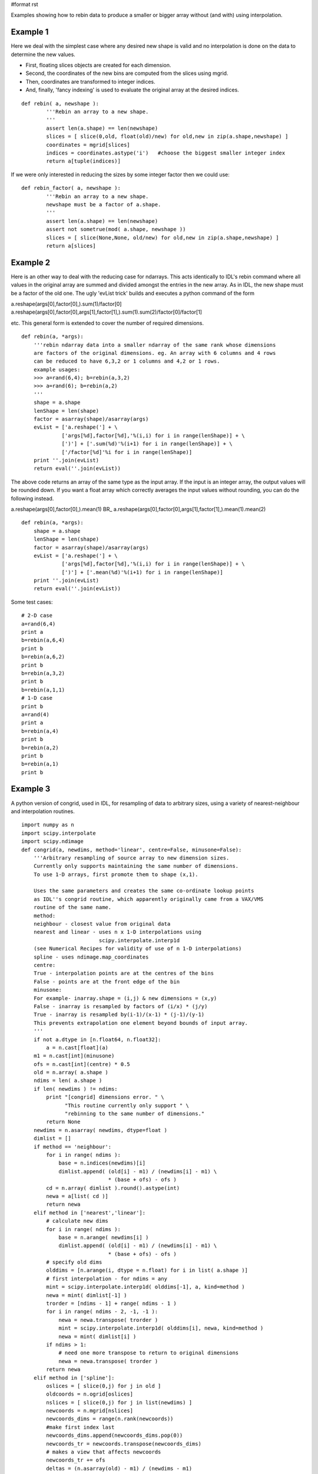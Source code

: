 #format rst

Examples showing how to rebin data to produce a smaller or bigger array without (and with) using interpolation.

Example 1
---------

Here we deal with the simplest case where any desired new shape is valid and no interpolation is done on the data to determine the new values.

* First, floating slices objects are created for each dimension.

* Second, the coordinates of the new bins are computed from the slices using mgrid.

* Then, coordinates are transformed to integer indices.

* And, finally, 'fancy indexing' is used to evaluate the original array at the desired indices.

::

   def rebin( a, newshape ):
           '''Rebin an array to a new shape.
           '''
           assert len(a.shape) == len(newshape)
           slices = [ slice(0,old, float(old)/new) for old,new in zip(a.shape,newshape) ]
           coordinates = mgrid[slices]
           indices = coordinates.astype('i')   #choose the biggest smaller integer index
           return a[tuple(indices)]

If we were only interested in reducing the sizes by some integer factor then we could use:

::

   def rebin_factor( a, newshape ):
           '''Rebin an array to a new shape.
           newshape must be a factor of a.shape.
           '''
           assert len(a.shape) == len(newshape)
           assert not sometrue(mod( a.shape, newshape ))
           slices = [ slice(None,None, old/new) for old,new in zip(a.shape,newshape) ]
           return a[slices]

Example 2
---------

Here is an other way to deal with the reducing case for ndarrays. This acts identically to IDL's rebin command where all values in the original array are summed and divided amongst the entries in the new array. As in IDL, the new shape must be a factor of the old one. The ugly 'evList trick' builds and executes a python command of the form

a.reshape(args[0],factor[0],).sum(1)/factor[0] a.reshape(args[0],factor[0],args[1],factor[1],).sum(1).sum(2)/factor[0]/factor[1]

etc. This general form is extended to cover the number of required dimensions.

::

   def rebin(a, *args):
       '''rebin ndarray data into a smaller ndarray of the same rank whose dimensions
       are factors of the original dimensions. eg. An array with 6 columns and 4 rows
       can be reduced to have 6,3,2 or 1 columns and 4,2 or 1 rows.
       example usages:
       >>> a=rand(6,4); b=rebin(a,3,2)
       >>> a=rand(6); b=rebin(a,2)
       '''
       shape = a.shape
       lenShape = len(shape)
       factor = asarray(shape)/asarray(args)
       evList = ['a.reshape('] + \
                ['args[%d],factor[%d],'%(i,i) for i in range(lenShape)] + \
                [')'] + ['.sum(%d)'%(i+1) for i in range(lenShape)] + \
                ['/factor[%d]'%i for i in range(lenShape)]
       print ''.join(evList)
       return eval(''.join(evList))

The above code returns an array of the same type as the input array. If the input is an integer array, the output values will be rounded down. If you want a float array which correctly averages the input values without rounding, you can do the following instead.

a.reshape(args[0],factor[0],).mean(1) BR_ a.reshape(args[0],factor[0],args[1],factor[1],).mean(1).mean(2)

::

   def rebin(a, *args):
       shape = a.shape
       lenShape = len(shape)
       factor = asarray(shape)/asarray(args)
       evList = ['a.reshape('] + \
                ['args[%d],factor[%d],'%(i,i) for i in range(lenShape)] + \
                [')'] + ['.mean(%d)'%(i+1) for i in range(lenShape)]
       print ''.join(evList)
       return eval(''.join(evList))

Some test cases:

::

   # 2-D case
   a=rand(6,4)
   print a
   b=rebin(a,6,4)
   print b
   b=rebin(a,6,2)
   print b
   b=rebin(a,3,2)
   print b
   b=rebin(a,1,1)
   # 1-D case
   print b
   a=rand(4)
   print a
   b=rebin(a,4)
   print b
   b=rebin(a,2)
   print b
   b=rebin(a,1)
   print b

Example 3
---------

A python version of congrid, used in IDL, for resampling of data to arbitrary sizes, using a variety of nearest-neighbour and interpolation routines.

::

   import numpy as n
   import scipy.interpolate
   import scipy.ndimage
   def congrid(a, newdims, method='linear', centre=False, minusone=False):
       '''Arbitrary resampling of source array to new dimension sizes.
       Currently only supports maintaining the same number of dimensions.
       To use 1-D arrays, first promote them to shape (x,1).

       Uses the same parameters and creates the same co-ordinate lookup points
       as IDL''s congrid routine, which apparently originally came from a VAX/VMS
       routine of the same name.
       method:
       neighbour - closest value from original data
       nearest and linear - uses n x 1-D interpolations using
                            scipy.interpolate.interp1d
       (see Numerical Recipes for validity of use of n 1-D interpolations)
       spline - uses ndimage.map_coordinates
       centre:
       True - interpolation points are at the centres of the bins
       False - points are at the front edge of the bin
       minusone:
       For example- inarray.shape = (i,j) & new dimensions = (x,y)
       False - inarray is resampled by factors of (i/x) * (j/y)
       True - inarray is resampled by(i-1)/(x-1) * (j-1)/(y-1)
       This prevents extrapolation one element beyond bounds of input array.
       '''
       if not a.dtype in [n.float64, n.float32]:
           a = n.cast[float](a)
       m1 = n.cast[int](minusone)
       ofs = n.cast[int](centre) * 0.5
       old = n.array( a.shape )
       ndims = len( a.shape )
       if len( newdims ) != ndims:
           print "[congrid] dimensions error. " \
                 "This routine currently only support " \
                 "rebinning to the same number of dimensions."
           return None
       newdims = n.asarray( newdims, dtype=float )
       dimlist = []
       if method == 'neighbour':
           for i in range( ndims ):
               base = n.indices(newdims)[i]
               dimlist.append( (old[i] - m1) / (newdims[i] - m1) \
                               * (base + ofs) - ofs )
           cd = n.array( dimlist ).round().astype(int)
           newa = a[list( cd )]
           return newa
       elif method in ['nearest','linear']:
           # calculate new dims
           for i in range( ndims ):
               base = n.arange( newdims[i] )
               dimlist.append( (old[i] - m1) / (newdims[i] - m1) \
                               * (base + ofs) - ofs )
           # specify old dims
           olddims = [n.arange(i, dtype = n.float) for i in list( a.shape )]
           # first interpolation - for ndims = any
           mint = scipy.interpolate.interp1d( olddims[-1], a, kind=method )
           newa = mint( dimlist[-1] )
           trorder = [ndims - 1] + range( ndims - 1 )
           for i in range( ndims - 2, -1, -1 ):
               newa = newa.transpose( trorder )
               mint = scipy.interpolate.interp1d( olddims[i], newa, kind=method )
               newa = mint( dimlist[i] )
           if ndims > 1:
               # need one more transpose to return to original dimensions
               newa = newa.transpose( trorder )
           return newa
       elif method in ['spline']:
           oslices = [ slice(0,j) for j in old ]
           oldcoords = n.ogrid[oslices]
           nslices = [ slice(0,j) for j in list(newdims) ]
           newcoords = n.mgrid[nslices]
           newcoords_dims = range(n.rank(newcoords))
           #make first index last
           newcoords_dims.append(newcoords_dims.pop(0))
           newcoords_tr = newcoords.transpose(newcoords_dims)
           # makes a view that affects newcoords
           newcoords_tr += ofs
           deltas = (n.asarray(old) - m1) / (newdims - m1)
           newcoords_tr *= deltas
           newcoords_tr -= ofs
           newa = scipy.ndimage.map_coordinates(a, newcoords)
           return newa
       else:
           print "Congrid error: Unrecognized interpolation type.\n", \
                 "Currently only \'neighbour\', \'nearest\',\'linear\',", \
                 "and \'spline\' are supported."
           return None

-------------------------

 CategoryCookbook_


